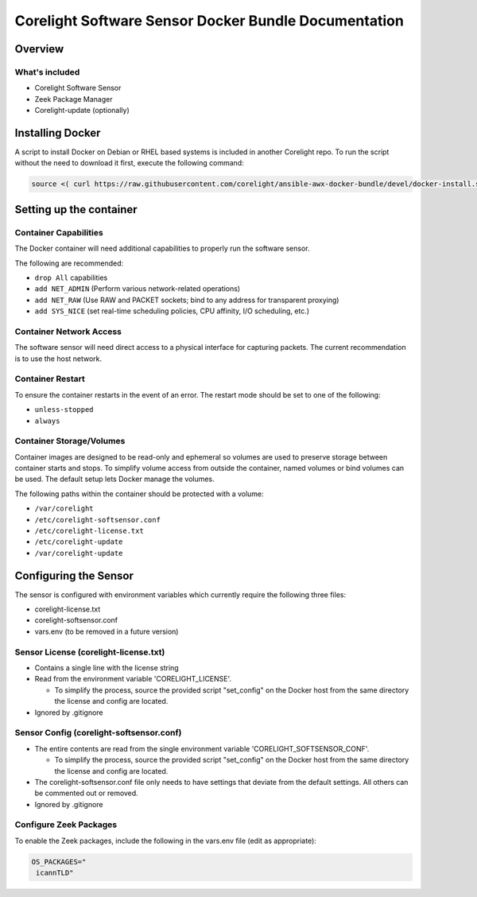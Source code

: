 =====================================================
Corelight Software Sensor Docker Bundle Documentation
=====================================================

Overview
========

----------------
What's included
----------------
* Corelight Software Sensor
* Zeek Package Manager
* Corelight-update (optionally)

Installing Docker
=================

A script to install Docker on Debian or RHEL based systems is included in another Corelight repo.  To run the script without the need to download it first, execute the following command:

.. code-block:: shell

  source <( curl https://raw.githubusercontent.com/corelight/ansible-awx-docker-bundle/devel/docker-install.sh)

Setting up the container
==========================

--------------------------
Container Capabilities
--------------------------
The Docker container will need additional capabilities to properly run the software sensor.

The following are recommended:

* ``drop All`` capabilities
* ``add NET_ADMIN`` (Perform various network-related operations)
* ``add NET_RAW`` (Use RAW and PACKET sockets; bind to any address for transparent proxying)
* ``add SYS_NICE`` (set real-time scheduling policies, CPU affinity, I/O scheduling, etc.)

----------------------------
Container Network Access
----------------------------
The software sensor will need direct access to a physical interface for capturing packets.  The current recommendation is to use the host network.

---------------------
Container Restart
---------------------
To ensure the container restarts in the event of an error.  The restart mode should be set to one of the following:

* ``unless-stopped``
* ``always``

-----------------------------
Container Storage/Volumes
-----------------------------
Container images are designed to be read-only and ephemeral so volumes are used to preserve storage between container starts and stops.  To simplify volume access from outside the container, named volumes or bind volumes can be used.  The default setup lets Docker manage the volumes.

The following paths within the container should be protected with a volume:

* ``/var/corelight``
* ``/etc/corelight-softsensor.conf``
* ``/etc/corelight-license.txt``
* ``/etc/corelight-update``
* ``/var/corelight-update``

Configuring the Sensor
==========================

The sensor is configured with environment variables which currently require the following three files:

* corelight-license.txt
* corelight-softsensor.conf
* vars.env (to be removed in a future version)

--------------------------------------
Sensor License (corelight-license.txt)
--------------------------------------

* Contains a single line with the license string
* Read from the environment variable 'CORELIGHT_LICENSE'.

  * To simplify the process, source the provided script "set_config" on the Docker host from the same directory the license and config are located.

* Ignored by .gitignore

-----------------------------------------
Sensor Config (corelight-softsensor.conf)
-----------------------------------------

* The entire contents are read from the single environment variable 'CORELIGHT_SOFTSENSOR_CONF'.

  * To simplify the process, source the provided script "set_config" on the Docker host from the same directory the license and config are located.

* The corelight-softsensor.conf file only needs to have settings that deviate from the default settings.  All others can be commented out or removed.
* Ignored by .gitignore

-------------------------------------
Configure Zeek Packages
-------------------------------------
To enable the Zeek packages, include the following in the vars.env file (edit as appropriate):

.. code-block:: shell


   OS_PACKAGES="
    icannTLD"
